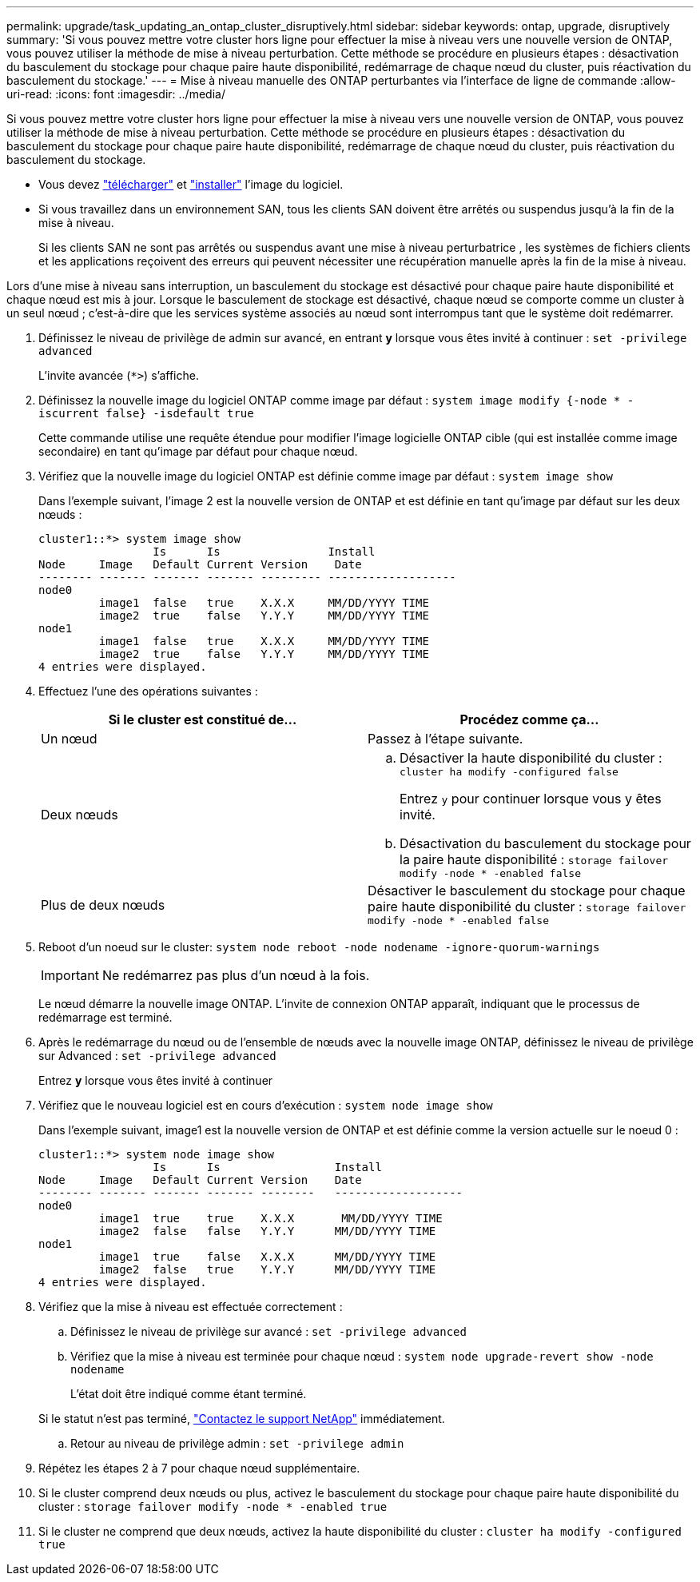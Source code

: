 ---
permalink: upgrade/task_updating_an_ontap_cluster_disruptively.html 
sidebar: sidebar 
keywords: ontap, upgrade, disruptively 
summary: 'Si vous pouvez mettre votre cluster hors ligne pour effectuer la mise à niveau vers une nouvelle version de ONTAP, vous pouvez utiliser la méthode de mise à niveau perturbation. Cette méthode se procédure en plusieurs étapes : désactivation du basculement du stockage pour chaque paire haute disponibilité, redémarrage de chaque nœud du cluster, puis réactivation du basculement du stockage.' 
---
= Mise à niveau manuelle des ONTAP perturbantes via l'interface de ligne de commande
:allow-uri-read: 
:icons: font
:imagesdir: ../media/


[role="lead"]
Si vous pouvez mettre votre cluster hors ligne pour effectuer la mise à niveau vers une nouvelle version de ONTAP, vous pouvez utiliser la méthode de mise à niveau perturbation. Cette méthode se procédure en plusieurs étapes : désactivation du basculement du stockage pour chaque paire haute disponibilité, redémarrage de chaque nœud du cluster, puis réactivation du basculement du stockage.

* Vous devez link:download-software-image.html["télécharger"] et link:install-software-manual-upgrade.html["installer"] l'image du logiciel.
* Si vous travaillez dans un environnement SAN, tous les clients SAN doivent être arrêtés ou suspendus jusqu'à la fin de la mise à niveau.
+
Si les clients SAN ne sont pas arrêtés ou suspendus avant une mise à niveau perturbatrice , les systèmes de fichiers clients et les applications reçoivent des erreurs qui peuvent nécessiter une récupération manuelle après la fin de la mise à niveau.



Lors d'une mise à niveau sans interruption, un basculement du stockage est désactivé pour chaque paire haute disponibilité et chaque nœud est mis à jour. Lorsque le basculement de stockage est désactivé, chaque nœud se comporte comme un cluster à un seul nœud ; c'est-à-dire que les services système associés au nœud sont interrompus tant que le système doit redémarrer.

. Définissez le niveau de privilège de admin sur avancé, en entrant *y* lorsque vous êtes invité à continuer : `set -privilege advanced`
+
L'invite avancée (`*>`) s'affiche.

. Définissez la nouvelle image du logiciel ONTAP comme image par défaut : `system image modify {-node * -iscurrent false} -isdefault true`
+
Cette commande utilise une requête étendue pour modifier l'image logicielle ONTAP cible (qui est installée comme image secondaire) en tant qu'image par défaut pour chaque nœud.

. Vérifiez que la nouvelle image du logiciel ONTAP est définie comme image par défaut : `system image show`
+
Dans l'exemple suivant, l'image 2 est la nouvelle version de ONTAP et est définie en tant qu'image par défaut sur les deux nœuds :

+
[listing]
----
cluster1::*> system image show
                 Is      Is                Install
Node     Image   Default Current Version    Date
-------- ------- ------- ------- --------- -------------------
node0
         image1  false   true    X.X.X     MM/DD/YYYY TIME
         image2  true    false   Y.Y.Y     MM/DD/YYYY TIME
node1
         image1  false   true    X.X.X     MM/DD/YYYY TIME
         image2  true    false   Y.Y.Y     MM/DD/YYYY TIME
4 entries were displayed.
----
. Effectuez l'une des opérations suivantes :
+
[cols="2*"]
|===
| Si le cluster est constitué de... | Procédez comme ça... 


 a| 
Un nœud
 a| 
Passez à l'étape suivante.



 a| 
Deux nœuds
 a| 
.. Désactiver la haute disponibilité du cluster : `cluster ha modify -configured false`
+
Entrez `y` pour continuer lorsque vous y êtes invité.

.. Désactivation du basculement du stockage pour la paire haute disponibilité : `storage failover modify -node * -enabled false`




 a| 
Plus de deux nœuds
 a| 
Désactiver le basculement du stockage pour chaque paire haute disponibilité du cluster : `storage failover modify -node * -enabled false`

|===
. Reboot d'un noeud sur le cluster: `system node reboot -node nodename -ignore-quorum-warnings`
+

IMPORTANT: Ne redémarrez pas plus d'un nœud à la fois.

+
Le nœud démarre la nouvelle image ONTAP. L'invite de connexion ONTAP apparaît, indiquant que le processus de redémarrage est terminé.

. Après le redémarrage du nœud ou de l'ensemble de nœuds avec la nouvelle image ONTAP, définissez le niveau de privilège sur Advanced : `set -privilege advanced`
+
Entrez *y* lorsque vous êtes invité à continuer

. Vérifiez que le nouveau logiciel est en cours d'exécution : `system node image show`
+
Dans l'exemple suivant, image1 est la nouvelle version de ONTAP et est définie comme la version actuelle sur le noeud 0 :

+
[listing]
----
cluster1::*> system node image show
                 Is      Is                 Install
Node     Image   Default Current Version    Date
-------- ------- ------- ------- --------   -------------------
node0
         image1  true    true    X.X.X       MM/DD/YYYY TIME
         image2  false   false   Y.Y.Y      MM/DD/YYYY TIME
node1
         image1  true    false   X.X.X      MM/DD/YYYY TIME
         image2  false   true    Y.Y.Y      MM/DD/YYYY TIME
4 entries were displayed.
----
. Vérifiez que la mise à niveau est effectuée correctement :
+
.. Définissez le niveau de privilège sur avancé : `set -privilege advanced`
.. Vérifiez que la mise à niveau est terminée pour chaque nœud : `system node upgrade-revert show -node nodename`
+
L'état doit être indiqué comme étant terminé.

+
Si le statut n'est pas terminé, link:http://mysupport.netapp.com/["Contactez le support NetApp"] immédiatement.

.. Retour au niveau de privilège admin : `set -privilege admin`


. Répétez les étapes 2 à 7 pour chaque nœud supplémentaire.
. Si le cluster comprend deux nœuds ou plus, activez le basculement du stockage pour chaque paire haute disponibilité du cluster : `storage failover modify -node * -enabled true`
. Si le cluster ne comprend que deux nœuds, activez la haute disponibilité du cluster : `cluster ha modify -configured true`

